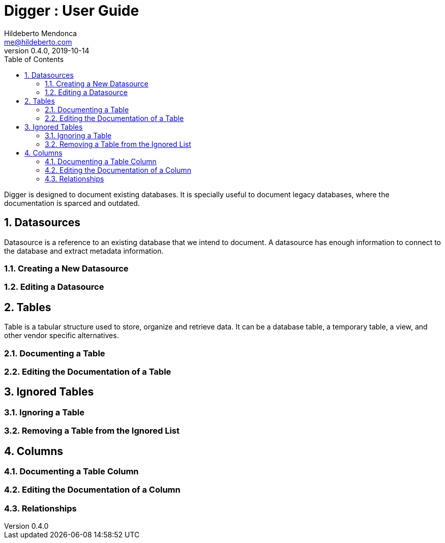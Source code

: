= Digger : User Guide
Hildeberto Mendonca <me@hildeberto.com>
v0.4.0, 2019-10-14
:doctype: book
:encoding: utf-8
:toc: left
:toclevels: 4
:numbered:

Digger is designed to document existing databases. It is specially useful to document legacy databases, where the documentation is sparced and outdated.

[#datasources]
== Datasources

Datasource is a reference to an existing database that we intend to document. A datasource has enough information to connect to the database and extract metadata information.

=== Creating a New Datasource

=== Editing a Datasource

[#tables]
== Tables

Table is a tabular structure used to store, organize and retrieve data. It can be a database table, a temporary table, a view, and other vendor specific alternatives.

=== Documenting a Table

=== Editing the Documentation of a Table

[#ignored_tables]
== Ignored Tables

=== Ignoring a Table

=== Removing a Table from the Ignored List

[#columns]
== Columns

=== Documenting a Table Column

=== Editing the Documentation of a Column

=== Relationships

